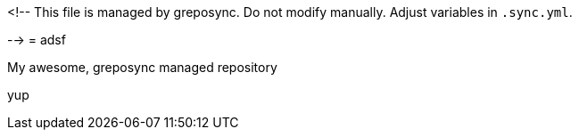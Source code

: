 <!--
This file is managed by greposync.
Do not modify manually.
Adjust variables in `.sync.yml`.

-->
= adsf

My awesome, greposync managed repository

yup
